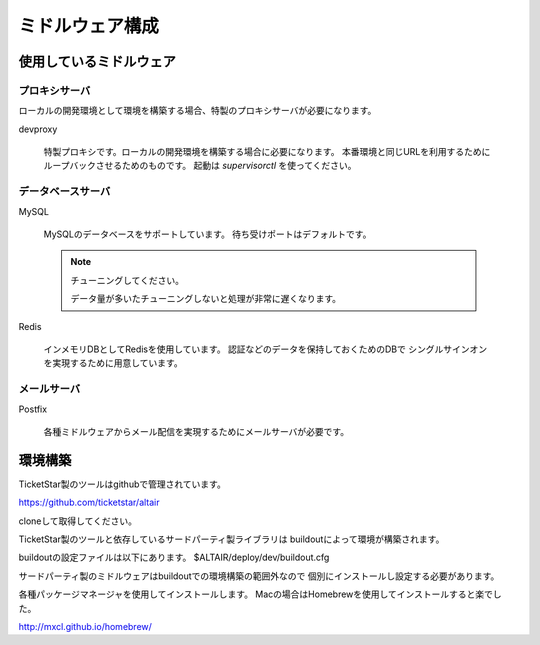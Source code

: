 .. -*- coding: utf-8 -*-

****************************************
ミドルウェア構成
****************************************

使用しているミドルウェア
========================================

プロキシサーバ
----------------------------------------

ローカルの開発環境として環境を構築する場合、特製のプロキシサーバが必要になります。

devproxy

    特製プロキシです。ローカルの開発環境を構築する場合に必要になります。
    本番環境と同じURLを利用するためにループバックさせるためのものです。
    起動は *supervisorctl* を使ってください。


データベースサーバ
----------------------------------------

MySQL

    MySQLのデータベースをサポートしています。
    待ち受けポートはデフォルトです。


    .. note:: チューニングしてください。

        データ量が多いたチューニングしないと処理が非常に遅くなります。
        
        .. todo:: チューニング方法を記述する

Redis

    インメモリDBとしてRedisを使用しています。
    認証などのデータを保持しておくためのDBで
    シングルサインオンを実現するために用意しています。


メールサーバ
----------------------------------------

Postfix

    各種ミドルウェアからメール配信を実現するためにメールサーバが必要です。


環境構築
========================================

TicketStar製のツールはgithubで管理されています。

https://github.com/ticketstar/altair

cloneして取得してください。

TicketStar製のツールと依存しているサードパーティ製ライブラリは
buildoutによって環境が構築されます。

buildoutの設定ファイルは以下にあります。
$ALTAIR/deploy/dev/buildout.cfg

サードパーティ製のミドルウェアはbuildoutでの環境構築の範囲外なので
個別にインストールし設定する必要があります。

各種パッケージマネージャを使用してインストールします。
Macの場合はHomebrewを使用してインストールすると楽でした。

http://mxcl.github.io/homebrew/

